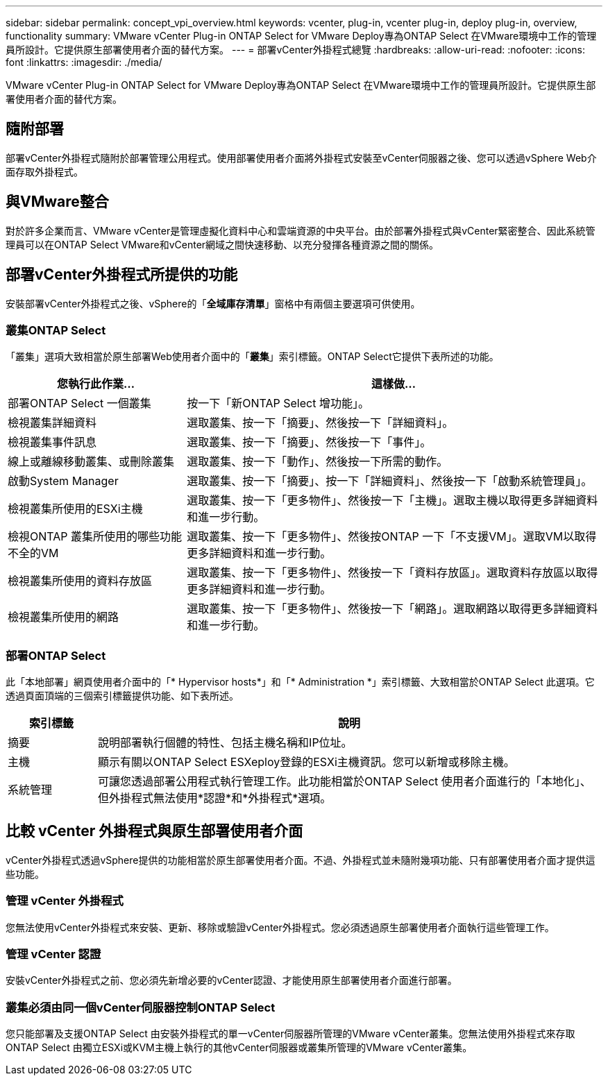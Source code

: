 ---
sidebar: sidebar 
permalink: concept_vpi_overview.html 
keywords: vcenter, plug-in, vcenter plug-in, deploy plug-in, overview, functionality 
summary: VMware vCenter Plug-in ONTAP Select for VMware Deploy專為ONTAP Select 在VMware環境中工作的管理員所設計。它提供原生部署使用者介面的替代方案。 
---
= 部署vCenter外掛程式總覽
:hardbreaks:
:allow-uri-read: 
:nofooter: 
:icons: font
:linkattrs: 
:imagesdir: ./media/


[role="lead"]
VMware vCenter Plug-in ONTAP Select for VMware Deploy專為ONTAP Select 在VMware環境中工作的管理員所設計。它提供原生部署使用者介面的替代方案。



== 隨附部署

部署vCenter外掛程式隨附於部署管理公用程式。使用部署使用者介面將外掛程式安裝至vCenter伺服器之後、您可以透過vSphere Web介面存取外掛程式。



== 與VMware整合

對於許多企業而言、VMware vCenter是管理虛擬化資料中心和雲端資源的中央平台。由於部署外掛程式與vCenter緊密整合、因此系統管理員可以在ONTAP Select VMware和vCenter網域之間快速移動、以充分發揮各種資源之間的關係。



== 部署vCenter外掛程式所提供的功能

安裝部署vCenter外掛程式之後、vSphere的「*全域庫存清單*」窗格中有兩個主要選項可供使用。



=== 叢集ONTAP Select

「叢集」選項大致相當於原生部署Web使用者介面中的「*叢集*」索引標籤。ONTAP Select它提供下表所述的功能。

[cols="30,70"]
|===
| 您執行此作業... | 這樣做... 


| 部署ONTAP Select 一個叢集 | 按一下「新ONTAP Select 增功能」。 


| 檢視叢集詳細資料 | 選取叢集、按一下「摘要」、然後按一下「詳細資料」。 


| 檢視叢集事件訊息 | 選取叢集、按一下「摘要」、然後按一下「事件」。 


| 線上或離線移動叢集、或刪除叢集 | 選取叢集、按一下「動作」、然後按一下所需的動作。 


| 啟動System Manager | 選取叢集、按一下「摘要」、按一下「詳細資料」、然後按一下「啟動系統管理員」。 


| 檢視叢集所使用的ESXi主機 | 選取叢集、按一下「更多物件」、然後按一下「主機」。選取主機以取得更多詳細資料和進一步行動。 


| 檢視ONTAP 叢集所使用的哪些功能不全的VM | 選取叢集、按一下「更多物件」、然後按ONTAP 一下「不支援VM」。選取VM以取得更多詳細資料和進一步行動。 


| 檢視叢集所使用的資料存放區 | 選取叢集、按一下「更多物件」、然後按一下「資料存放區」。選取資料存放區以取得更多詳細資料和進一步行動。 


| 檢視叢集所使用的網路 | 選取叢集、按一下「更多物件」、然後按一下「網路」。選取網路以取得更多詳細資料和進一步行動。 
|===


=== 部署ONTAP Select

此「本地部署」網頁使用者介面中的「* Hypervisor hosts*」和「* Administration *」索引標籤、大致相當於ONTAP Select 此選項。它透過頁面頂端的三個索引標籤提供功能、如下表所述。

[cols="15,85"]
|===
| 索引標籤 | 說明 


| 摘要 | 說明部署執行個體的特性、包括主機名稱和IP位址。 


| 主機 | 顯示有關以ONTAP Select ESXeploy登錄的ESXi主機資訊。您可以新增或移除主機。 


| 系統管理 | 可讓您透過部署公用程式執行管理工作。此功能相當於ONTAP Select 使用者介面進行的「本地化」、但外掛程式無法使用*認證*和*外掛程式*選項。 
|===


== 比較 vCenter 外掛程式與原生部署使用者介面

vCenter外掛程式透過vSphere提供的功能相當於原生部署使用者介面。不過、外掛程式並未隨附幾項功能、只有部署使用者介面才提供這些功能。



=== 管理 vCenter 外掛程式

您無法使用vCenter外掛程式來安裝、更新、移除或驗證vCenter外掛程式。您必須透過原生部署使用者介面執行這些管理工作。



=== 管理 vCenter 認證

安裝vCenter外掛程式之前、您必須先新增必要的vCenter認證、才能使用原生部署使用者介面進行部署。



=== 叢集必須由同一個vCenter伺服器控制ONTAP Select

您只能部署及支援ONTAP Select 由安裝外掛程式的單一vCenter伺服器所管理的VMware vCenter叢集。您無法使用外掛程式來存取ONTAP Select 由獨立ESXi或KVM主機上執行的其他vCenter伺服器或叢集所管理的VMware vCenter叢集。
